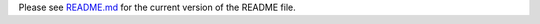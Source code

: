 Please see `README.md <https://github.com/python/typing_extensions/blob/main/README.md>`_ for the current version of the README file.
